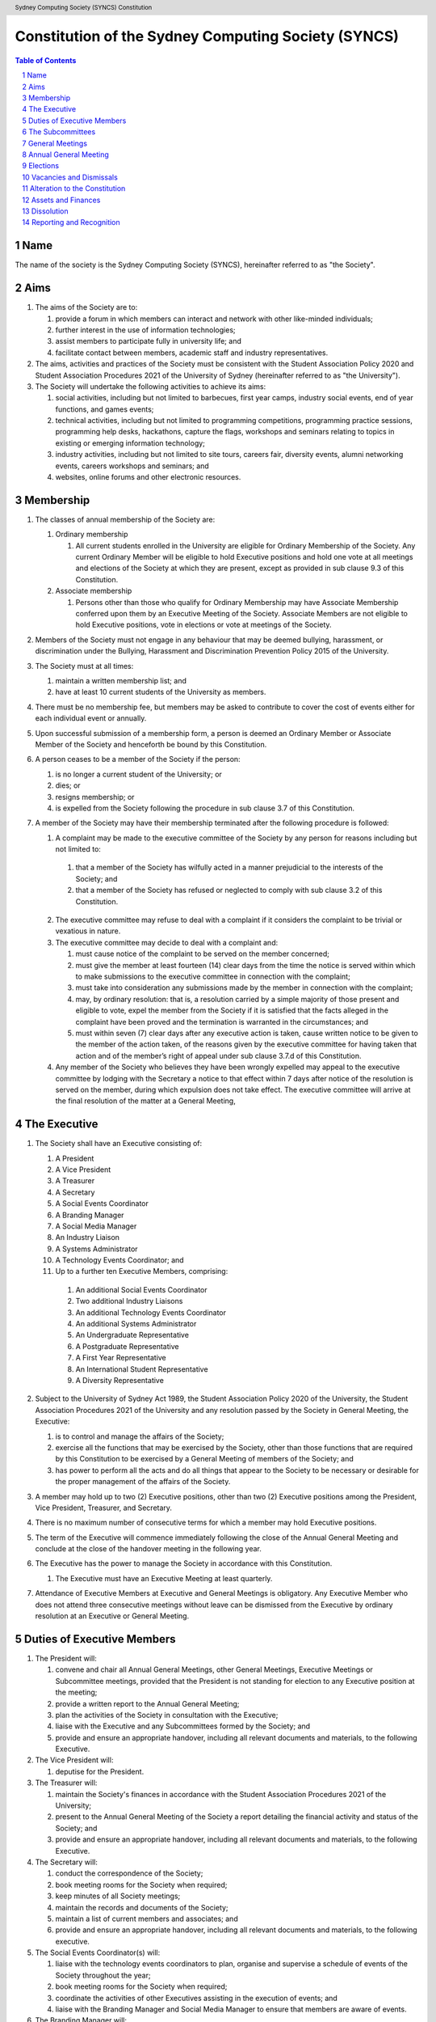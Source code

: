 Constitution of the Sydney Computing Society (SYNCS)
====================================================

.. header:: Sydney Computing Society (SYNCS) Constitution

.. contents:: Table of Contents

.. sectnum::

.. raw:: latex

  \pagebreak

  \fancyhead{} % reset
  \fancyhead[L]{\DUheader}
  \pagestyle{fancy}

Name
----

The name of the society is the Sydney Computing Society (SYNCS), hereinafter referred to as "the Society".

Aims
----

1. The aims of the Society are to:

   1. provide a forum in which members can interact and network with other like-minded individuals;

   2. further interest in the use of information technologies;

   3. assist members to participate fully in university life; and

   4. facilitate contact between members, academic staff and industry representatives.

2. The aims, activities and practices of the Society must be consistent with the Student Association Policy 2020 and Student Association Procedures 2021 of the University of Sydney (hereinafter referred to as "the University"). 

3. The Society will undertake the following activities to achieve its aims:

   1. social activities, including but not limited to barbecues, first year camps, industry social events, end of year functions, and games events;

   2. technical activities, including but not limited to programming competitions, programming practice sessions, programming help desks, hackathons, capture the flags, workshops and seminars relating to topics in existing or emerging information technology; 

   3. industry activities, including but not limited to site tours, careers fair, diversity events, alumni networking events, careers workshops and seminars; and 

   4. websites, online forums and other electronic resources.

Membership
----------

1. The classes of annual membership of the Society are:

   1. Ordinary membership

      1. All current students enrolled in the University are eligible for Ordinary Membership of the Society. Any current Ordinary Member will be eligible to hold Executive positions and hold one vote at all meetings and elections of the Society at which they are present, except as provided in sub clause 9.3 of this Constitution. 

   2. Associate membership

      1. Persons other than those who qualify for Ordinary Membership may have Associate Membership conferred upon them by an Executive Meeting of the Society. Associate Members are not eligible to hold Executive positions, vote in elections or vote at meetings of the Society. 

2. Members of the Society must not engage in any behaviour that may be deemed bullying, harassment, or discrimination under the Bullying, Harassment and Discrimination Prevention Policy 2015 of the University.

3. The Society must at all times: 

   1. maintain a written membership list; and 
   
   2. have at least 10 current students of the University as members. 

4. There must be no membership fee, but members may be asked to contribute to cover the cost of events either for each individual event or annually. 

5. Upon successful submission of a membership form, a person is deemed an Ordinary Member or Associate Member of the Society and henceforth be bound by this Constitution. 

6. A person ceases to be a member of the Society if the person: 

   1. is no longer a current student of the University; or 

   2. dies; or 
   
   3. resigns membership; or 

   4. is expelled from the Society following the procedure in sub clause 3.7 of this Constitution. 

7. A member of the Society may have their membership terminated after the following procedure is followed:

   1.  A complaint may be made to the executive committee of the Society by any person for reasons including but not limited to:

      1. that a member of the Society has wilfully acted in a manner prejudicial to the interests of the Society; and 

      2. that a member of the Society has refused or neglected to comply with sub clause 3.2 of this Constitution. 

   2. The executive committee may refuse to deal with a complaint if it considers the complaint to be trivial or vexatious in nature.
   
   3. The executive committee may decide to deal with a complaint and:
      
      1. must cause notice of the complaint to be served on the member concerned; 

      2. must give the member at least fourteen (14) clear days from the time the notice is served within which to make submissions to the executive committee in connection with the complaint; 

      3. must take into consideration any submissions made by the member in connection with the complaint; 

      4. may, by ordinary resolution: that is, a resolution carried by a simple majority of those present and eligible to vote, expel the member from the Society if it is satisfied that the facts alleged in the complaint have been proved and the termination is warranted in the circumstances; and 

      5. must within seven (7) clear days after any executive action is taken, cause written notice to be given to the member of the action taken, of the reasons given by the executive committee for having taken that action and of the member’s right of appeal under sub clause 3.7.d of this Constitution. 

   4. Any member of the Society who believes they have been wrongly expelled may appeal to the executive committee by lodging with the Secretary a notice to that effect within 7 days after notice of the resolution is served on the member, during which expulsion does not take effect. The executive committee will arrive at the final resolution of the matter at a General Meeting, 

The Executive
-------------

1. The Society shall have an Executive consisting of:

   1. A President
   2. A Vice President
   3. A Treasurer
   4. A Secretary
   5. A Social Events Coordinator
   6. A Branding Manager
   7. A Social Media Manager
   8. An Industry Liaison
   9. A Systems Administrator
   10. A Technology Events Coordinator; and
   11. Up to a further ten Executive Members, comprising:
   
      1. An additional Social Events Coordinator
      2. Two additional Industry Liaisons
      3. An additional Technology Events Coordinator 
      4. An additional Systems Administrator
      5. An Undergraduate Representative
      6. A Postgraduate Representative
      7. A First Year Representative
      8. An International Student Representative
      9. A Diversity Representative


2. Subject to the University of Sydney Act 1989, the Student Association Policy 2020 of the University, the Student Association Procedures 2021 of the University and any resolution passed by the Society in General Meeting, the Executive: 

   1. is to control and manage the affairs of the Society; 
   
   2. exercise all the functions that may be exercised by the Society, other than those functions that are required by this Constitution to be exercised by a General Meeting of members of the Society; and 

   3. has power to perform all the acts and do all things that appear to the Society to be necessary or desirable for the proper management of the affairs of the Society. 

3. A member may hold up to two (2) Executive positions, other than two (2) Executive positions among the President, Vice President, Treasurer, and Secretary. 

4. There is no maximum number of consecutive terms for which a member may hold Executive positions. 

5. The term of the Executive will commence immediately following the close of the Annual General Meeting and conclude at the close of the handover meeting in the following year. 

6. The Executive has the power to manage the Society in accordance with this Constitution.

   1. The Executive must have an Executive Meeting at least quarterly. 

7. Attendance of Executive Members at Executive and General Meetings is obligatory. Any Executive Member who does not attend three consecutive meetings without leave can be dismissed from the Executive by ordinary resolution at an Executive or General Meeting. 


Duties of Executive Members
---------------------------

1. The President will: 

   1. convene and chair all Annual General Meetings, other General Meetings, Executive Meetings or Subcommittee meetings, provided that the President is not standing for election to any Executive position at the meeting; 

   2. provide a written report to the Annual General Meeting; 

   3. plan the activities of the Society in consultation with the Executive;  

   4. liaise with the Executive and any Subcommittees formed by the Society; and    

   5. provide and ensure an appropriate handover, including all relevant documents and materials, to the following Executive.

2. The Vice President will: 

   1. deputise for the President. 

3. The Treasurer will: 

   1. maintain the Society's finances in accordance with the Student Association Procedures 2021 of the University; 

   2. present to the Annual General Meeting of the Society a report detailing the financial activity and status of the Society; and 

   3. provide and ensure an appropriate handover, including all relevant documents and materials, to the following Executive.

4. The Secretary will: 

   1. conduct the correspondence of the Society; 

   2. book meeting rooms for the Society when required; 

   3. keep minutes of all Society meetings; 

   4. maintain the records and documents of the Society; 

   5. maintain a list of current members and associates; and 
   
   6. provide and ensure an appropriate handover, including all relevant documents and materials, to the following executive.

5. The Social Events Coordinator(s) will: 

   1. liaise with the technology events coordinators to plan, organise and supervise a schedule of events of the Society throughout the year; 

   2. book meeting rooms for the Society when required; 

   3. coordinate the activities of other Executives assisting in the execution of events; and   

   4. liaise with the Branding Manager and Social Media Manager to ensure that members are aware of events. 

6. The Branding Manager will: 

   1. create and update materials on the Society website and other publications; 

   2. create materials for publicising the Society and its events, including but not limited to websites, posters, newsletters and merchandise; and 
   
   3. devise strategies to ensure the active participation of members. 

7. The Social Media Manager will: 

   1. create and update materials on the Society website and other publications;

   2. handle external communications through social media platforms of the Society and emails; and 

   3. liaise with the Branding Manager to devise strategies to ensure the active participation of members. 

8. The Industry Liaison(s) will: 

   1. develop and maintain connections with industry partners to further mutual goals; and 
   
   2. liaise with the Social Events Coordinators and Technology Events Coordinators to establish and organise events involving industry partners of the Society. 

9. The Systems Administrator(s) will:

   1. install and maintain computer hardware and software for the Society, including but not limited to the Society website; and

   2. maintain the email distribution lists of the Society.

10. The Technology Events Coordinator(s) will: 

   1. plan, organise and supervise technical events of the Society, including but not limited to programming competitions and information technology workshops; and

   2. coordinate activities with the Social Events Coordinator(s), Branding Manager, Social Media Manager and Industry Liaison(s) to promote member participation in technical activities of the Society. 

11. The Undergraduate Representative will: 

   1. facilitate communication between the undergraduate students and staff of the School of Computer Science of the University, and the Society; 

   2. coordinate activities with the Social Events Coordinator(s), Technology Events Coordinator(s), Branding Manager, Social Media Manager and other student representatives of the Society to promote student participation in Society activities; and 

   3. coordinate the organisation of room booking and helpers for the regular programming help desk event of the Society. 

12. The Postgraduate Representative will: 

   1. facilitate communication between the postgraduate students and staff of the School of Computer Science of the University, and the Society; and 

   2. coordinate activities with the Social Events Coordinator(s), Technology Events Coordinator(s), Branding Manager, Social Media Manager and other student representatives of the Society to promote student participation in Society activities. 

13. The First Year Representative will: 

   1. facilitate communication between the first year students and staff of the School of Computer Science of the University, and the Society; and 

   2. coordinate activities with the Social Events Coordinator(s), Technology Events Coordinator(s), Branding Manager, Social Media Manager and other student representatives of the Society to promote student participation in Society activities. 

14. The International Student Representative will: 

   1. facilitate communication between the international students and staff of the School of Computer Science of the University, and the Society; and 

   2. coordinate activities with the Social Events Coordinator(s), Technology Events Coordinator(s), Branding Manager, Social Media Manager and other student representatives of the Society to promote student participation in Society activities. 

15. The Diversity Representative will: 

   1. facilitate communication between members from diverse groups, the staff of the School of Computer Science of the University, and the Society; and 

   2. coordinate activities with the Social Events Coordinator(s), Technology Events Coordinator(s), Branding Manager, Social Media Manager and other student representatives of the Society to promote student participation in Society activities. 

16. The Executive, subject to this Constitution, must not engage in conduct that may reasonably be deemed destructive to the Society. All Executive Member of the Society are subject to the following conditions: 

   1. when Executive Members are participating, observing, or otherwise present at a public event, they are representing the Society and must act in a respectful manner throughout the entire event; 

   2. all Executive Members must not engage in any behaviour that may reasonably be deemed bullying, harassment, or discrimination; and 

   3. all Executive Members must not share proprietary information of the Society with other organisations or the general public without prior approval by at least two members among the President, Vice President, Treasurer, and Secretary. 

The Subcommittees
-----------------

1. The Society will have the following Subcommittees: 

   1. an Events Subcommittee, which includes a social events division and a technology events division; 

   2. a Sponsorship Subcommittee; 

   3. a Marketing Subcommittee; and 

   4. any other Subcommittee as the Executive sees fit. 

2. The Subcommittees will consist of a group of Ordinary Members of the Society, selected by The Executive via processes where the Executive sees fit, to perform a particular task or tasks of the Society. 

3. The Executive must give a written notice of the opening application period of the Subcommittees, which must last no less than seven (7) clear days, in one of the recognised media platforms of the Society. 

4. The Executive listed below will be directly responsible for managing the Subcommittees and report at least monthly to either the President, Vice President, Treasurer, or Secretary:

   1. the Social Events Coordinator(s) and the Technology Events Coordinator(s) will be the Directors of the Events Subcommittee; 

   2. the Industry Liaison(s) will be the Directors of the Sponsorship Subcommittee; 
   
   3. the Branding Manager and Social Media Manager will be the Directors of the Marketing Subcommittee; and 

   4. any other Executive Member(s) appointed by the aforementioned panel in sub clause 6.4 of this Constitution will be the Directors of any other Subcommittee(s) of the Society. 

5. The term of the Subcommittee Members will commence immediately following a written notice by the Executive to the successful applicants of the Subcommittees, and conclude at:

   1. the Annual General Meeting in the same year, if the Subcommittee Member is elected into an Executive position of the Society; or 

   2. the completion of the selection process of the Subcommittees for the following year; or 

   3. a written resignation letter by the Subcommittee Member to their Director. 

6. Any act or thing done or suffered by a member of the Subcommittees acting in the exercise of a delegation by the Executive has the same force and effect as it would have if it had been done or suffered by the Executive.

General Meetings
----------------

1. The Society will hold General Meetings as required during semester (teaching period, Weeks 1-13) of the University. 

2. The Secretary may at any time, for any worthy purpose, call a General Meeting, and must also do so forthwith upon receipt of the written application, of at least 5% of the total number of members of the Society, which states the purposes for which the meeting is called and is signed by all members making the requisition. The business debated at a General Meeting must be confined to the purposes named in the meeting notice. 

   1. Notice of a requested General Meeting must be provided to members: 
   
      1. in writing; 

      2. no later than fourteen (14) clear days after a request under sub clause 7.2 of this Constitution; and 

      3. consistently with requirements for an Annual General Meeting 

3. The Secretary must give at least seven (7) clear days' written notice of the time, date, venue, and the nature of the business proposed to be transacted at the General Meeting through one of the recognised media platforms of the Society. 

4. Quorum at General Meetings will be the lesser number of one-third of the total membership of the Society or fifteen (15) Ordinary Members. 

   1. If, after thirty (30) minutes from the advertised starting time for a General Meeting, a quorum has not been achieved, the meeting will be adjourned to the same time and place one week later. 

   2. Regardless of how many members attend the reconvened meeting, it will be considered to be quorate and may proceed accordingly. 

5. The agenda for a General Meeting may include: 

   1. opening and welcome; 

   2. apologies and leaves of absence; 

   3. minutes of the previous meeting; 

   4. business arising from the minutes; 

   5. correspondence; 

   6. motions on notice; 

   7. reports of Executive Members; 

   8. other reports; 

   9. general business; and 

   10. date of the next meeting.

7. A General Meeting of the Society has the same powers as an Executive Meeting, and may also carry the following motions on notice relating to the affairs of the Society by a special resolution where a special resolution is one which is passed by at least 70% of those present and entitled to vote at the meeting: 

   1. repealing motions and the effect of motions carried at an Executive Meeting; 

   2. amending the Constitution; 

   3. dismissing Executive Members for reasons other than that in sub clause 4.7 and clause 10 of this Constitution, provided that the Executive Member is given reasonable right of reply; 

   4. dissolving the society. 

Annual General Meeting
----------------------

1. The Society must hold an Annual General Meeting annually in the month of September or a different time during semester 2 in the same academic year of the University as the Executive sees fit, for the following purposes: 

   1. to receive a report and statement of accounts for the preceding financial period; 

   2. to elect the Executive for the ensuing term; and 

   3. to transact any other business, notice of which must be duly submitted to the Secretary. 

2. The Secretary must provide members with at least fourteen (14) clear days' written notice of the Annual General Meeting in one of the recognised media platforms of the Society. The notice must include: 

   1. the day on which nominations open, which day must be at least fourteen (14) clear days before the day of the elections; 

   2. the day and time on which nominations close, which must be no later than the time of the elections; 

   3. the time, date and venue of the election; 

   4. that only Ordinary Members are eligible to be candidates for election, except as provided in sub clause 9.3 of this Constitution; and 

   5. that only Ordinary Members who are present at the meeting are eligible to vote.

3. Any member wishing to move a motion at the Annual General Meeting must give the Secretary fourteen (14) clear days’ written notice of the proposed motion. 

4. The Annual General Meeting must be held between 9am and 9pm during semester (teaching period, Weeks 1-13) of the University: 

   1. at a place on campus of the University; or 

   2. over a video-conferencing software with anonymous polling feature determined by the Secretary; or 

   3. at another place determined at an Annual General Meeting or other General Meeting.

5. The Annual General Meeting will be chaired by the President or an Executive Member not standing for election to any Executive position at this meeting.

6. Members may attend an Annual General Meeting or other General Meetings by use of any technology which provides a reasonable opportunity for all members to participate.

7. Quorum at the Annual General Meeting will be the lesser number of one-third of the total membership of the Society or fifteen (15) Ordinary Members. If within thirty (30) minutes from the time appointed for the meeting a quorum is not present, the meeting will be dissolved.

8. The agenda for the Annual General Meeting may include: 

   1. opening and welcome; 

   2. apologies and leaves of absence; 

   3. minutes of the previous meeting; 

   4. business arising from the minutes; 

   5. correspondence; 

   6. motions on notice; 

   7. annual reports by: 

      1. the President; 

      2. the Treasurer; 

      3. the Secretary; and 

      4. other Executive Members as the Executive sees fit. 

   8. Election of the Executive; and 

   9. General business. 

Elections
---------

1. The Executive must be elected at the Annual General Meeting at a time stated in sub clause 8.1 of this Constitution. 

2. The First Year Representative, International Student Representative and Diversity Representative must be elected at the first General Meeting held in the new year. 

3. A current Ordinary Member must: 

   1. be an undergraduate student of the University to be eligible to be a candidate for the Undergraduate Representative; 

   2. be a postgraduate student of the University to be eligible to be a candidate for the Postgraduate Representative; 

   3. be a first year student of the University to be eligible to be a candidate for the First Year Representative; and 

   4. be an international student of the University to be eligible to be a candidate for the International Student Representative; and 

   5. have held ordinary membership of the Society for at least fourteen (14) clear days prior to the elections to be eligible to be a candidate for any Executive positions and hold one vote at the elections. 

4. Nominations of candidates for the Executive position(s): 

   1. must be open at least seven (7) clear days before the day of the election(s);    

   2. must remain open for at least seven (7) clear days after nominations open;    

   3. must close before election of the respective Executive position takes place; and    

   4. must be seconded by two (2) current members of the Society (one of whom must be the nominee themself), and submitted to the Society before election of the respective Executive position takes place, in order for the nominee to be eligible for elections. 

5. Before an election, the Executive must nominate a suitable person, not being a candidate for election, to act as Returning Officer. The Returning Officer: 

   1. will be charged with the conduct of the election; 

   2. may appoint suitable persons, not being candidates for election, as Deputy Returning Officers; and 

   3. must report all election results to an establishing authority of the University, that is: 

      1. an Associate Dean (Student Life); or 

      2. the Pro Vice-Chancellor (Student Life). 

6. The Executive must maintain the official list of nominees during the nomination period, and upon its closure, forward the list to the Returning Officer. 

7. Voting must be by secret ballot, and must be Single Transferable Vote.

   1. Each candidate must reach the quota of votes as determined by the Droop quota for that Executive position. 

   2. If there is a tie for an Executive position between candidates, the candidate who has the most votes at the first stage or at the earliest point in the count where they had unequal votes, will be elected into the Executive position. 

8. Any vacant positions remaining in the Executive after the election(s) are taken to be casual vacancies. 

9. No election results will be effective until approved by an establishing authority of the University. 

Vacancies and Dismissals
------------------------

1. In the event of a casual vacancy occurring in the membership of the Executive, the Executive may appoint an Ordinary Member of the Society by ordinary resolution to fill the vacancy and the member so appointed is to hold office, subject to this Constitution, until the earlier date of: 

   1. the Annual General Meeting next following the date of the appointment; or  

   2. a General Meeting which must be held within 28 days of the casual vacancy to elect a new officeholder. 

2. A casual vacancy in the office of a member of the Executive occurs if the member:   

   1. dies, or 

   2. ceases to be a member of the Society, or 

   3. is or becomes an insolvent under administration within the meaning of the Corporations Act 2001 of the Commonwealth, or 

   4. resigns office by notice in writing given to the secretary, or 

   5. is removed from office under sub clause 4.7 or clause 10 of this Constitution, or 

   6. becomes a mentally incapacitated person, or 

   7. is convicted of an offence involving fraud or dishonesty for which the maximum penalty on conviction is imprisonment for not less than 3 months. 

3. A dismissal complaint concerning an Executive Member may be made by any Executive Member to the first Executive Member not involved with the complaint in the following list: the Presidents, Vice President, Treasurer, and the Secretary. A vote of no confidence can be held against the Executive Member concerned if either of the following party unanimously decides to deal with the dismissal complaint: 

   1. no less than half of all current Executive Members; or 

   2. no less than 3 Executive Members among the President, Vice President, Treasurer, and Secretary. 

4. A vote of no confidence will be held automatically against any Executive Member who cannot show that they have attended any events or Executive meetings of the Society in the past 2 month. 

5. The Executive Member under scrutiny must be given at least 7 clear days notice about the reasons for accepting the dismissal complaint against them, the time and location where the vote of no confidence will be held, and allowed for reasonable right of reply before the vote of no confidence is held.

6. If multiple votes of no confidence will be held simultaneously, they will be held in the order of the Executive positions outlined in sub clause 4.1 of this Constitution. 

7. A simple majority vote of the Executive is required to dismiss the Executive Member under scrutiny. 

8. Any Executive Member who believes they have been wrongly dismissed may appeal to an establishing authority of the University who will arrive at the final resolution of the dismissal complaint. 

Alteration to the Constitution
------------------------------

1. No amendments to this Constitution, including but not limited to changes of name, will be effective until approved by an establishing authority of the University. 

2. Amendments to this constitution may only be made by special resolution at an Annual General Meeting or other General Meetings where a special resolution is one which is passed by at least 70% of those present and entitled to vote at the meeting.

Assets and Finances
-------------------

1. The Society must keep financial records as required by the Student Associations Policy 2020 and Student Association Procedures 2021 of the University.

2. All assets and property of the Society must be managed consistently with resolutions of the Society in General Meetings. 

3. The Society must establish and maintain a bank account. 

4. If funding is provided to the Society by a Faculty or University School, the Society must account for its expenditure of the funds by providing: 

   1. appropriate receipts; or 

   2. a University finance statement. 

5. The Society is not for profit, meaning the assets and fund of the Society will be applied solely in furtherance of the aims of the Society and no portion of those fund may be distributed directly or indirectly to the members of the Society except as bona fide compensation for documented out-of-pocket expenses incurred on behalf of the Society. 

6. The financial year of the Society will run from 1 July to 30 June of the following year. 

7. All payments of the Society must be by cheque or by Electronic Funds Transfer (EFT), signed by at least two members of the Executive, one of whom must be the Treasurer. 

8. All events which require financial contribution from the Society or are entirely sponsored by a third party must be approved and signed off by the Treasurer and at least one other member among the President, Vice President and Secretary.

9. Acceptable payment methods to the Society are cash and card.

10. The Society must provide an establishing authority with an annual financial report each year by 31 July. The annual financial report will include those that are specified in sub clause 7(4) of the Student Association Procedures 2021 of the University. 

Dissolution
-----------

1. The Society will be dissolved if: 

   1. the members in General Meeting resolve to do so; or 

   2. it has fewer than 10 members who are current students of the University; or

   3. its dissolution is directed by the Deputy Vice-Chancellor (Education) of the University. 

2. The dissolution will take effect on the date that the circumstance requiring it occurs. 

3. As from the date of dissolution: 

   1. the Executive shall cease to hold office, except for the purposes of complying with this clause; 

   2. the Executive will provide to the Deputy Vice-Chancellor (Education) of the University all the records and documents of the Society; and 

   3. any remaining money or property of the Society will: 

      1. if the Society is dissolved by special resolution of its membership, be transferred to a cultural, charitable or educational organisation in accordance with any wish expressed by the membership at that time; or 

      2. otherwise, transferred to the Deputy Vice-Chancellor (Education) of the University to be transferred to a cultural, charitable or educational organisation, as they consider appropriate.

Reporting and Recognition
-------------------------

1. The Society must provide an establishing authority of the University with an annual report each year no later than 2 weeks after the Annual General Meeting of the year is closed. The annual report will include: 

   1. the minutes of the Annual General Meeting; and 

   2. the President’s report and statement of accounts for the preceding financial year. 

2. The Society must comply with all requirements of the University of Sydney Act 1989, the Student Association Policy 2020 and Student Association Procedures 2021 of the University for recognition as a student society affiliated with the University under the supervision of an establishing authority of the University. 

This Constitution was adopted on the 5th day of October, 2022.

President's Signature

.. raw:: latex

  \vspace{24pt}

Sonia Kang

Secretary's Signature

.. raw:: latex

  \vspace{24pt}

Steven Huang
